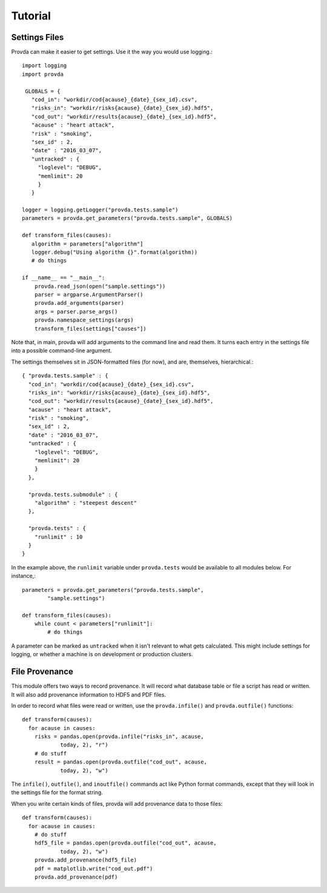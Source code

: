 ========
Tutorial
========

--------------
Settings Files
--------------


Provda can make it easier to get settings. Use it the way
you would use logging.::

   import logging
   import provda

    GLOBALS = {
      "cod_in": "workdir/cod{acause}_{date}_{sex_id}.csv",
      "risks_in": "workdir/risks{acause}_{date}_{sex_id}.hdf5",
      "cod_out": "workdir/results{acause}_{date}_{sex_id}.hdf5",
      "acause" : "heart attack",
      "risk" : "smoking",
      "sex_id" : 2,
      "date" : "2016_03_07",
      "untracked" : {
        "loglevel": "DEBUG",
        "memlimit": 20
        }
      }

   logger = logging.getLogger("provda.tests.sample")
   parameters = provda.get_parameters("provda.tests.sample", GLOBALS)

   def transform_files(causes):
      algorithm = parameters["algorithm"]
      logger.debug("Using algorithm {}".format(algorithm))
      # do things

   if __name__ == "__main__":
       provda.read_json(open("sample.settings"))
       parser = argparse.ArgumentParser()
       provda.add_arguments(parser)
       args = parser.parse_args()
       provda.namespace_settings(args)
       transform_files(settings["causes"])

Note that, in main, provda will add arguments to the command
line and read them. It turns each entry in the settings file
into a possible command-line argument.

The settings themselves sit in JSON-formatted files (for now), and
are, themselves, hierarchical.::

    { "provda.tests.sample" : {
      "cod_in": "workdir/cod{acause}_{date}_{sex_id}.csv",
      "risks_in": "workdir/risks{acause}_{date}_{sex_id}.hdf5",
      "cod_out": "workdir/results{acause}_{date}_{sex_id}.hdf5",
      "acause" : "heart attack",
      "risk" : "smoking",
      "sex_id" : 2,
      "date" : "2016_03_07",
      "untracked" : {
        "loglevel": "DEBUG",
        "memlimit": 20
        }
      },

      "provda.tests.submodule" : {
        "algorithm" : "steepest descent"
      },

      "provda.tests" : {
        "runlimit" : 10
      }
    }

In the example above, the ``runlimit`` variable
under ``provda.tests`` would be available to all modules
below. For instance,::

    parameters = provda.get_parameters("provda.tests.sample",
            "sample.settings")

    def transform_files(causes):
        while count < parameters["runlimit"]:
            # do things

A parameter can be marked as ``untracked`` when it isn't relevant
to what gets calculated. This might include settings for logging,
or whether a machine is on development or production
clusters.

---------------
File Provenance
---------------

This module offers two ways to record provenance.
It will record what database table or file a script
has read or written. It will also add provenance information
to HDF5 and PDF files.

In order to record what files were read or written, use
the ``provda.infile()`` and ``provda.outfile()`` functions::

    def transform(causes):
      for acause in causes:
        risks = pandas.open(provda.infile("risks_in", acause,
                today, 2), "r")
        # do stuff
        result = pandas.open(provda.outfile("cod_out", acause,
                today, 2), "w")

The ``infile()``, ``outfile()``, and ``inoutfile()`` commands act like
Python format commands, except that they will look in the settings
file for the format string.

When you write certain kinds of files, provda will add provenance data
to those files::

    def transform(causes):
      for acause in causes:
        # do stuff
        hdf5_file = pandas.open(provda.outfile("cod_out", acause,
                today, 2), "w")
        provda.add_provenance(hdf5_file)
        pdf = matplotlib.write("cod_out.pdf")
        provda.add_provenance(pdf)

